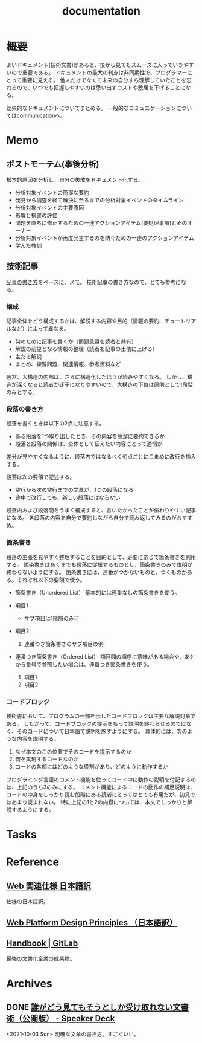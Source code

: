 :PROPERTIES:
:ID:       79178e63-a446-4f47-b832-82128cdf854a
:END:
#+title: documentation
* 概要
よいドキュメント(技術文書)があると、後から見てもスムーズに入っていきやすいので重要である。
ドキュメントの最大の利点は非同期性で、プログラマーにとって重要に見える。
他人だけでなくて未来の自分すら理解していたことを忘れるので、いつでも把握しやすいのは思い出すコストや敷居を下げることになる。

効果的なドキュメントについてまとめる。
一般的なコミュニケーションについては[[id:d68263db-a8c5-478e-b456-8a753eb34416][communication]]へ。
* Memo
** ポストモーテム(事後分析)
根本的原因を分析し、自分の失敗をドキュメント化する。

- 分析対象イベントの簡潔な要約
- 発見から調査を経て解決に至るまでの分析対象イベントのタイムライン
- 分析対象イベントの主要原因
- 影響と損害の評価
- 問題を直ちに修正するための一連アクションアイテム(要処理事項)とそのオーナー
- 分析対象イベントが再度発生するのを防ぐための一連のアクションアイテム
- 学んだ教訓
** 技術記事
[[https://gist.github.com/LambdaNote/0d33b7d8284a3c99cffd1a5aa83c115f][記事の書き方]]をベースに、メモ。
技術記事の書き方なので、とても参考になる。
*** 構成
記事全体をどう構成するかは、解説する内容や目的（情報の要約、チュートリアルなど）によって異なる。

- 何のために記事を書くか（問題意識を読者と共有）
- 解説の前提となる情報の整理（読者を記事の土俵に上げる）
- 主たる解説
- まとめ、練習問題、関連情報、参考資料など

通常、大構造の内部は、さらに構造化したほうが読みやすくなる。
しかし、構造が深くなると読者が迷子になりやすいので、大構造の下位は原則として1段階のみとする。
*** 段落の書き方
段落を書くときは以下の2点に注意する。

- ある段落を1つ取り出したとき、その内容を簡潔に要約できるか
- 段落と段落の関係は、全体として伝えたい内容にとって適切か

差分が見やすくなるように、段落内ではなるべく句点ごとにこまめに改行を挿入する。

段落は次の要領で記述する。

- 空行から次の空行までの文章が、1つの段落になる
- 途中で改行しても、新しい段落にはならない

段落内および段落間をうまく構成すると、言いたかったことが伝わりやすい記事になる。
各段落の内容を自分で要約しながら自分で読み返してみるのがおすすめ。
*** 箇条書き
段落の主張を見やすく整理することを目的として、必要に応じて箇条書きを利用する。
箇条書きはあくまでも段落に従属するものとし、箇条書きのみで説明が終わらないようにする。
箇条書きには、連番がつかないものと、つくものがある。それぞれ以下の要領で使う。

- 箇条書き（Unordered List）
  基本的には連番なしの箇条書きを使う。

- 項目1
  + サブ項目は1階層のみ可
- 項目2
  1. 連番つき箇条書きのサブ項目の例
- 連番つき箇条書き（Ordered List）
  項目間の順序に意味がある場合や、あとから番号で参照したい場合は、連番つき箇条書きを使う。

  1. 項目1
  2. 項目2
*** コードブロック
技術書において、プログラムの一部を示したコードブロックは主要な解説対象である。
したがって、コードブロックの提示をもって説明を終わらせるのではなく、そのコードについて日本語で説明を施すようにする。 具体的には、次のような内容を説明する。

1. なぜ本文のこの位置でそのコードを提示するのか
2. 何を実現するコードなのか
3. コードの各部にはどのような役割があり、どのように動作するか

プログラミング言語のコメント機能を使ってコード中に動作の説明を付記するのは、上記のうち3のみにする。
コメント機能によるコードの動作の補足説明は、コードの中身をしっかり読む段階にある読者にとってはとても有用だが、初見ではあまり読まれない。
特に上記の1と2の内容については、本文でしっかりと解説するようにする。
* Tasks
* Reference
** [[https://triple-underscore.github.io/index.html#page-list][Web 関連仕様 日本語訳]]
仕様の日本語訳。
** [[https://triple-underscore.github.io/design-principles-ja.html][Web Platform Design Principles （日本語訳）]]
** [[https://about.gitlab.com/handbook/][Handbook | GitLab]]
最強の文書化企業の成果物。
* Archives
** DONE [[https://speakerdeck.com/namura/shui-gadoujian-temosoutosikashou-kequ-renaiwen-shu-shu-gong-kai-ban][誰がどう見てもそうとしか受け取れない文書術（公開版） - Speaker Deck]]
CLOSED: [2021-10-03 Sun 14:34]
<2021-10-03 Sun>
明確な文章の書き方。すごくいい。
